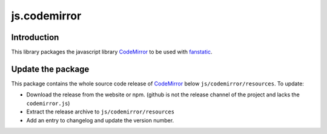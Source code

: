 js.codemirror
*************

Introduction
============

This library packages the javascript library `CodeMirror`_ to be used with `fanstatic`_.

.. _`CodeMirror`: http://codemirror.net/
.. _`fanstatic`: http://fanstatic.org


Update the package
==================

This package contains the whole source code release of `CodeMirror`_ below ``js/codemirror/resources``. To update:

* Download the release from the website or npm. (github is not the release channel of the project and lacks the ``codemirror.js``)

* Extract the release archive to ``js/codemirror/resources``

* Add an entry to changelog and update the version number.
